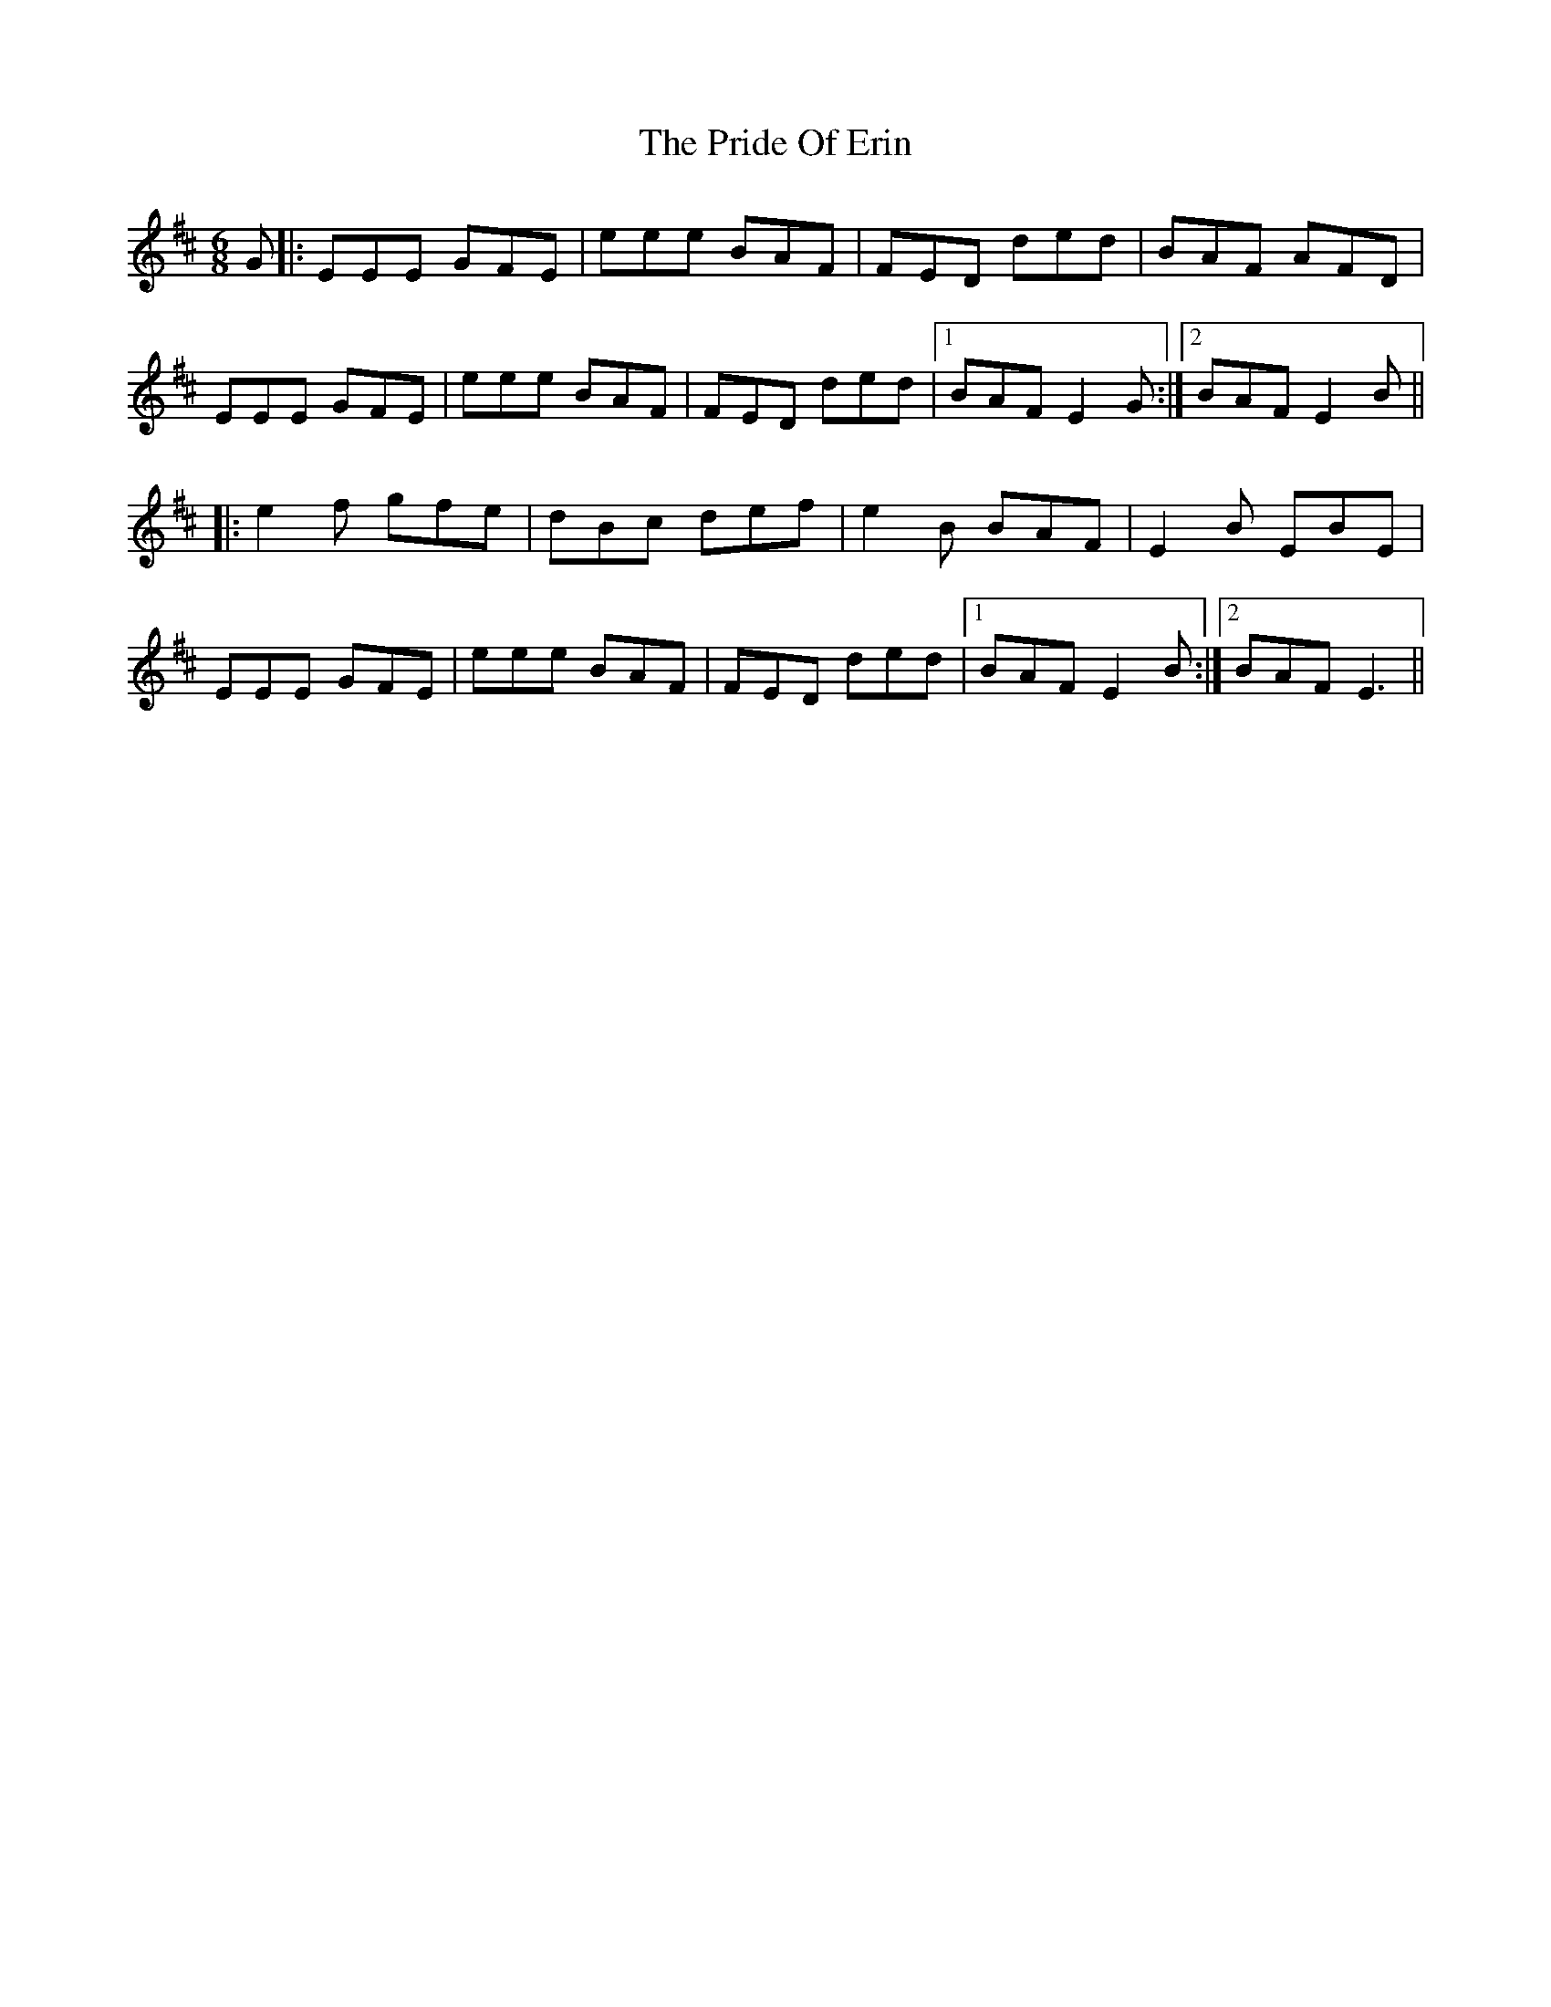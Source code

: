 X: 33028
T: Pride Of Erin, The
R: jig
M: 6/8
K: Edorian
G|:EEE GFE|eee BAF|FED ded|BAF AFD|
EEE GFE|eee BAF|FED ded|1 BAF E2 G:|2 BAF E2 B||
|:e2f gfe|dBc def|e2B BAF|E2B EBE|
EEE GFE|eee BAF|FED ded|1 BAF E2 B:|2 BAF E3||

